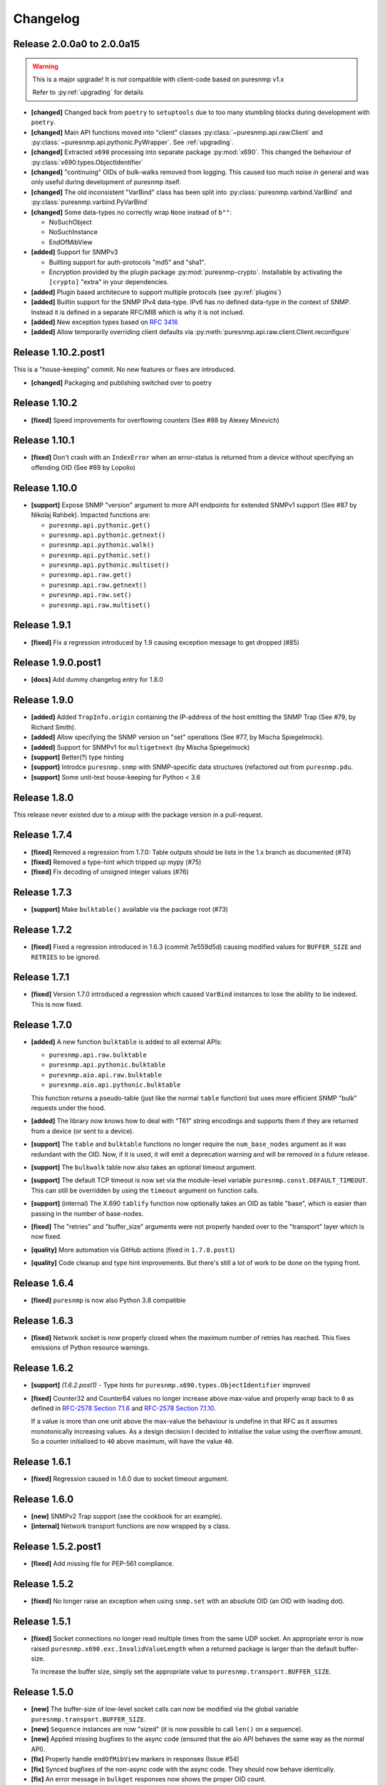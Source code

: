 Changelog
=========

Release 2.0.0a0 to 2.0.0a15
~~~~~~~~~~~~~~~~~~~~~~~~~~~

.. warning::
    This is a major upgrade! It is *not* compatible with client-code based on
    puresnmp v1.x

    Refer to :py:ref:`upgrading` for details

* **[changed]** Changed back from ``poetry`` to ``setuptools`` due to too many
  stumbling blocks during development with ``poetry``.
* **[changed]** Main API functions moved into "client" classes
  :py:class:`~puresnmp.api.raw.Client` and
  :py:class:`~puresnmp.api.pythonic.PyWrapper`. See :ref:`upgrading`.
* **[changed]** Extracted ``x690`` processing into separate package
  :py:mod:`x690`. This changed the behaviour of
  :py:class:`x690.types.ObjectIdentifier`
* **[changed]** "continuing" OIDs of bulk-walks removed from logging. This
  caused too much noise in general and was only useful during development of
  puresnmp itself.
* **[changed]** The old inconsistent "VarBind" class has been split into
  :py:class:`puresnmp.varbind.VarBind` and
  :py:class:`puresnmp.varbind.PyVarBind`
* **[changed]** Some data-types no correctly wrap ``None`` instead of ``b""``:

  * NoSuchObject
  * NoSuchInstance
  * EndOfMibView

* **[added]** Support for SNMPv3

  * Builting support for auth-protocols "md5" and "sha1".
  * Encryption provided by the plugin package :py:mod:`puresnmp-crypto`.
    Installable by activating the ``[crypto]`` "extra" in your dependencies.

* **[added]** Plugin based architecure to support multiple protocols (see
  :py:ref:`plugins`)
* **[added]** Builtin support for the SNMP IPv4 data-type. IPv6 has no defined
  data-type in the context of SNMP. Instead it is defined in a separate RFC/MIB
  which is why it is not inclued.
* **[added]** New exception types based on :rfc:`3416`
* **[added]** Allow temporarily overriding client defaults via
  :py:meth:`puresnmp.api.raw.client.Client.reconfigure`



Release 1.10.2.post1
~~~~~~~~~~~~~~~~~~~~

This is a "house-keeping" commit. No new features or fixes are introduced.

* **[changed]** Packaging and publishing switched over to poetry

Release 1.10.2
~~~~~~~~~~~~~~~~~~~

* **[fixed]** Speed improvements for overflowing counters (See #88 by Alexey
  Minevich)


Release 1.10.1
~~~~~~~~~~~~~~~~~~~

* **[fixed]** Don't crash with an ``IndexError`` when an error-status is
  returned from a device without specifying an offending OID (See #89 by
  Lopolio)


Release 1.10.0
~~~~~~~~~~~~~~~~~~~

* **[support]** Expose SNMP "version" argument to more API endpoints for
  extended SNMPv1 support (See #87 by Nikolaj Rahbek). Impacted functions are:

  * ``puresnmp.api.pythonic.get()``
  * ``puresnmp.api.pythonic.getnext()``
  * ``puresnmp.api.pythonic.walk()``
  * ``puresnmp.api.pythonic.set()``
  * ``puresnmp.api.pythonic.multiset()``
  * ``puresnmp.api.raw.get()``
  * ``puresnmp.api.raw.getnext()``
  * ``puresnmp.api.raw.set()``
  * ``puresnmp.api.raw.multiset()``


Release 1.9.1
~~~~~~~~~~~~~~~~~~~

* **[fixed]** Fix a regression introduced by 1.9 causing exception message to
  get dropped (#85)

Release 1.9.0.post1
~~~~~~~~~~~~~~~~~~~

* **[docs]** Add dummy changelog entry for 1.8.0

Release 1.9.0
~~~~~~~~~~~~~

* **[added]** Added ``TrapInfo.origin`` containing the IP-address of the host
  emitting the SNMP Trap (See #79, by Richard Smith).
* **[added]** Allow specifying the SNMP version on "set" operations (See #77,
  by Mischa Spiegelmock).
* **[added]** Support for SNMPv1 for ``multigetnext`` (by Mischa Spiegelmock)
* **[support]** Better(?) type hinting
* **[support]** Introdce ``puresnmp.snmp`` with SNMP-specific data structures
  (refactored out from ``puresnmp.pdu``.
* **[support]** Some unit-test house-keeping for Python < 3.6


Release 1.8.0
~~~~~~~~~~~~~

This release never existed due to a mixup with the package version in a
pull-request.

Release 1.7.4
~~~~~~~~~~~~~

* **[fixed]** Removed a regression from 1.7.0: Table outputs should be lists in
  the 1.x branch as documented (#74)
* **[fixed]** Removed a type-hint which tripped up mypy (#75)
* **[fixed]** Fix decoding of unsigned integer values (#76)


Release 1.7.3
~~~~~~~~~~~~~

* **[support]** Make ``bulktable()`` available via the package root (#73)

Release 1.7.2
~~~~~~~~~~~~~

* **[fixed]** Fixed a regression introduced in 1.6.3 (commit 7e559d5d) causing
  modified values for ``BUFFER_SIZE`` and ``RETRIES`` to be ignored.

Release 1.7.1
~~~~~~~~~~~~~

* **[fixed]** Version 1.7.0 introduced a regression which caused ``VarBind``
  instances to lose the ability to be indexed. This is now fixed.

Release 1.7.0
~~~~~~~~~~~~~

* **[added]** A new function ``bulktable`` is added to all external APIs:

  * ``puresnmp.api.raw.bulktable``
  * ``puresnmp.api.pythonic.bulktable``
  * ``puresnmp.aio.api.raw.bulktable``
  * ``puresnmp.aio.api.pythonic.bulktable``

  This function returns a pseudo-table (just like the normal ``table``
  function) but uses more efficient SNMP "bulk" requests under the hood.

* **[added]** The library now knows how to deal with "T61" string encodings and
  supports them if they are returned from a device (or sent to a device).
* **[support]** The ``table`` and ``bulktable`` functions no longer require the
  ``num_base_nodes`` argument as it was redundant with the OID. Now, if it is
  used, it will emit a deprecation warning and will be removed in a future
  release.
* **[support]** The ``bulkwalk`` table now also takes an optional timeout
  argument.
* **[support]** The default TCP timeout is now set via the module-level
  variable ``puresnmp.const.DEFAULT_TIMEOUT``. This can still be overridden by
  using the ``timeout`` argument on function calls.
* **[support]** (internal) The X.690 ``tablify`` function now optionally takes
  an OID as table "base", which is easier than passing in the number of
  base-nodes.
* **[fixed]** The "retries" and "buffer_size" arguments were not properly
  handed over to the "transport" layer which is now fixed.
* **[quality]** More automation via GitHub actions (fixed in ``1.7.0.post1``)
* **[quality]** Code cleanup and type hint improvements. But there's still a
  lot of work to be done on the typing front.

Release 1.6.4
~~~~~~~~~~~~~

* **[fixed]** ``puresnmp`` is now also Python 3.8 compatible


Release 1.6.3
~~~~~~~~~~~~~

* **[fixed]** Network socket is now properly closed when the maximum number of
  retries has reached. This fixes emissions of Python resource warnings.


Release 1.6.2
~~~~~~~~~~~~~

* **[support]** *(1.6.2.post1)* - Type hints for
  ``puresnmp.x690.types.ObjectIdentifier`` improved

* **[fixed]** Counter32 and Counter64 values no longer increase above max-value
  and properly wrap back to ``0`` as defined in `RFC-2578 Section 7.1.6
  <https://tools.ietf.org/html/rfc2578#section-7.1.6>`_ and `RFC-2578 Section
  7.1.10 <https://tools.ietf.org/html/rfc2578#section-7.1.10>`_.

  If a value is more than one unit above the max-value the behaviour is
  undefine in that RFC as it assumes monotonically increasing values. As a
  design decision I decided to initialise the value using the overflow amount.
  So a counter initialised to ``40`` above maximum, will have the value ``40``.

Release 1.6.1
~~~~~~~~~~~~~

* **[fixed]** Regression caused in 1.6.0 due to socket timeout argument.

Release 1.6.0
~~~~~~~~~~~~~

* **[new]** SNMPv2 Trap support (see the cookbook for an example).
* **[internal]** Network transport functions are now wrapped by a class.


Release 1.5.2.post1
~~~~~~~~~~~~~~~~~~~

* **[fixed]** Add missing file for PEP-561 compliance.


Release 1.5.2
~~~~~~~~~~~~~

* **[fixed]** No longer raise an exception when using ``snmp.set`` with an
  absolute OID (an OID with leading dot).


Release 1.5.1
~~~~~~~~~~~~~

* **[fixed]** Socket connections no longer read multiple times from the same
  UDP socket. An appropriate error is now raised
  ``puresnmp.x690.exc.InvalidValueLength`` when a returned package is larger
  than the default buffer-size.

  To increase the buffer size, simply set the appropriate value to
  ``puresnmp.transport.BUFFER_SIZE``.


Release 1.5.0
~~~~~~~~~~~~~

* **[new]** The buffer-size of low-level socket calls can now be modified via
  the global variable ``puresnmp.transport.BUFFER_SIZE``.
* **[new]** ``Sequence`` instances are now "sized" (it is now possible to call
  ``len()`` on a sequence).
* **[new]** Applied missing bugfixes to the async code (ensured that the aio
  API behaves the same way as the normal API).
* **[fix]** Properly handle ``endOfMibView`` markers in responses (Issue #54)
* **[fix]** Synced bugfixes of the non-async code with the async code. They
  should now behave identically.
* **[fix]** An error message in ``bulkget`` responses now shows the proper OID
  count.
* **[support]** Reading "ASCII/Hex" files in unit-tests is now a bit more
  flexible and can read more formats.


Release 1.4.1
~~~~~~~~~~~~~

* **[fix]** Fixed a regression which was introduced in ``v1.3.2``


Release 1.4.0
~~~~~~~~~~~~~

* **[new]** PEP 561 compliance (since 1.4.0.post1)
* **[new]** asyncio support via :py:mod:`puresnmp.aio` (Thanks to @acspike).
* **[new]** Much better error detail if the SNMP agent returns a response with
  an error-code. See :py:exc:`puresnmp.exc.ErrorResponse`.
* **[new]** The ``ObjectIdentifier`` class now has two convenience methods
  :py:meth:`~puresnmp.x690.types.ObjectIdentifier.childof` and
  :py:meth:`~puresnmp.x690.types.ObjectIdentifier.parentof`. They merely
  delegat to ``__contains__`` but can make code more readable.


Release 1.3.2
~~~~~~~~~~~~~

* **[fix]** Fixed a regression introduced by `v1.3.1` for Python < 3.6.


Release 1.3.1
~~~~~~~~~~~~~

* **[fix]** Fixed an endless loop caused by some network devices with broken
  SNMP implementations. This will now raise a `FaultySNMPImplementation`
  exception unless `errors=puresnmp.api.raw.ERRORS_WARN` is passed to `walk`
  operations.


Release 1.3.0
~~~~~~~~~~~~~

* **[new]** Python 2 support (Royce Mitchell).
* **[new]** Expose ``timeout`` argument in additional functions.
* **[new]** Walk operations now yield rows as they come in over the network
  instead of materialising them in memory (Royce Mitchell).
* **[new]** Introduce ``puresnmp.api.raw`` with same signatures as ``puresnmp``
  but for for non-pythonized output.
* **[new]** ``ObjectIdentifier.from_string`` now allows a leading ``.``.
* **[new]** Collections of ``ObjectIdentifier`` instances are now sortable.
* **[new]** Enforce ``str`` type in ``ObjectIdentifier.from_string``.
* **[new]** ``ObjectIdentifier`` now supports ``__len__``::

    len(ObjectIdentifier(1, 2, 3)) == 3

* **[new]** ``ObjectIdentifier`` instances can now be converted to ``int`` (if
  they only have one node)::

    int(ObjectIdentifier(5)) == 5

* **[new]** ``ObjectIdentifier`` instances can now be concatenated using
  ``+``::

    ObjectIdentifier(1) + ObjectIdentifier(2) == ObjectIdentifier(1, 2)

* **[new]** ``ObjectIdentifier`` instances are now indexable::

    ObjectIdentifier(1, 2, 3)[1] == ObjectIdentifier(2)

* **[new]** The SNMP type ``IpAddress`` is now properly transcoded to the
  Python ``IPv4Address`` type (via RFC3416).
* **[changed]** ``NonASN1Type`` is now deprectated. Use ``UnknownType`` instead
  (Royce Mitchell).
* **[fix]** ``ObjectIdentifier(0)`` is now correctly detected & transcoded.
* **[fix]** ``port`` no longer ignores the ``port`` argument.
* **[fix]** Avoid potential error in reported ``OctetString`` length.
* **[fix]** UDP connection retries are now handled properly.
* **[code-quality]** Improved type-hints.
* **[code-quality]** Update contribution guide, adding code-style rules. Added
  an appropriate ``pylintrc`` and fixed some style violations.


Release 1.2.1
~~~~~~~~~~~~~

* Clarify error message if a ``bulkwalk`` is requested with non-iterable OIDs.

Release 1.2.0
~~~~~~~~~~~~~

* Exposed access to the ``timeout`` value. Each SNMP call not takes an optional
  ``timeout`` value which specifies the timeout in seconds (Thomas Kirsch).


Release 1.1.0
~~~~~~~~~~~~~

* :py:func:`puresnmp.bulkwalk` and :py:func:`puresnmp.bulkget` have been implemented.
* More "cookbook" examples
* :py:func:`puresnmp.walk` and :py:func:`puresnmp.table` operations now return
  pythonized values (as it should be).
* Types are now properly detected. ``NonASN1Type`` should no longer show up.
* Walking over the end of the OID tree no longer raises an exception.
* SNMP ``TimeTicks`` are now parsed into :py:class:`datetime.timedelta` instances.
* ``port`` is now optional for ``GetNext`` requests (using ``161`` by default)
* VarBinds can now only be created with ``ObjectIdentifier`` or ``str`` instances as first element.
* :py:func:`puresnmp.multiwalk` is now more generic and the backbone of both ``bulkwalk`` and ``walk``.
* Fixed issue with ReadTheDocs
* More unit tests

Internal changes for better RFC3416 conformance
###############################################

* Using real PDU "type" values (tags).
* Renamed "error_code" to "error_status".
* Added error statuses from RFC3416.
* Opaque now inherits from OctetString.
* IpAddress now inherits from OctetString.
* Added support for Counter64 values.
* Raising an error when requesting too many varbinds.
* Renamed ``puresnmp.SnmpMessage`` to :py:class:`puresnmp.PDU`

Notable bugfixes on the 1.1.x branch
####################################

* Some internal types leaked to the outside. This is no longer the case (fixed
  in ``v1.1.1``)
* Raw packets are logged using the ``DEBUG`` level ("fixed" in ``v1.1.1``).
* Fixed encoding of long length values (fixed in ``v1.1.2``)
* ``v1.1.3`` added minor internal fixes.
* Fixed IP-Address Header (fixed in ``v1.1.4``)
* Fixed signed integers (fixed in ``v1.1.5``)
